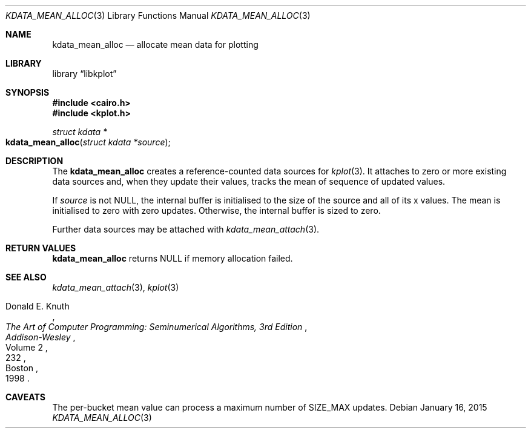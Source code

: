 .Dd $Mdocdate: January 16 2015 $
.Dt KDATA_MEAN_ALLOC 3
.Os
.Sh NAME
.Nm kdata_mean_alloc
.Nd allocate mean data for plotting
.Sh LIBRARY
.Lb libkplot
.Sh SYNOPSIS
.In cairo.h
.In kplot.h
.Ft "struct kdata *"
.Fo kdata_mean_alloc
.Fa "struct kdata *source"
.Fc
.Sh DESCRIPTION
The
.Nm kdata_mean_alloc
creates a reference-counted data sources for
.Xr kplot 3 .
It attaches to zero or more existing data sources and, when they update
their values, tracks the mean of sequence of updated values.
.Pp
If
.Fa source
is not
.Dv NULL ,
the internal buffer is initialised to the size of the source and all of
its x values.
The mean is initialised to zero with zero updates.
Otherwise, the internal buffer is sized to zero.
.Pp
Further data sources may be attached with
.Xr kdata_mean_attach 3 .
.Sh RETURN VALUES
.Nm
returns
.Dv NULL
if memory allocation failed.
.\" .Sh ENVIRONMENT
.\" For sections 1, 6, 7, and 8 only.
.\" .Sh FILES
.\" .Sh EXIT STATUS
.\" For sections 1, 6, and 8 only.
.\" .Sh EXAMPLES
.\" .Sh DIAGNOSTICS
.\" For sections 1, 4, 6, 7, 8, and 9 printf/stderr messages only.
.\" .Sh ERRORS
.\" For sections 2, 3, 4, and 9 errno settings only.
.Sh SEE ALSO
.Xr kdata_mean_attach 3 ,
.Xr kplot 3
.Rs
.%A Donald E. Knuth
.%B The Art of Computer Programming: Seminumerical Algorithms, 3rd Edition
.%C Boston
.%D 1998
.%I Addison-Wesley
.%P 232
.%V Volume 2
.Re
.\" .Sh STANDARDS
.\" .Sh HISTORY
.\" .Sh AUTHORS
.Sh CAVEATS
The per-bucket mean value can process a maximum number of
.Dv SIZE_MAX
updates.
.\" .Sh BUGS
.\" .Sh SECURITY CONSIDERATIONS
.\" Not used in OpenBSD.
